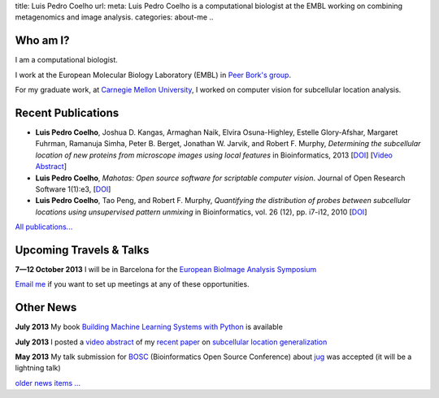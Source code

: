 title: Luis Pedro Coelho
url: 
meta: Luis Pedro Coelho is a computational biologist at the EMBL working on combining metagenomics and image analysis.
categories: about-me
..

Who am I?
=========

.. image:: /files/photo-gates-small.jpg
   :alt: Luis Pedro Coelho
   :class: float-right

I am a computational biologist.

I work at the European Molecular Biology Laboratory (EMBL) in `Peer Bork's
group <http://www.embl.de/~bork/>`__.

For my graduate work, at `Carnegie Mellon University
<http://www.compbio.cmu.edu/>`_, I worked on computer vision for
subcellular location analysis.

Recent Publications
===================
- **Luis Pedro Coelho**, Joshua D. Kangas, Armaghan Naik, Elvira Osuna-Highley,
  Estelle Glory-Afshar, Margaret Fuhrman, Ramanuja Simha, Peter B. Berget,
  Jonathan W. Jarvik, and Robert F.  Murphy, *Determining the subcellular
  location of new proteins from microscope images using local features* in
  Bioinformatics, 2013 [`DOI
  <http://dx.doi.org/10.1093/bioinformatics/btt392>`__] [`Video Abstract
  <http://dx.doi.org/10.6084/m9.figshare.744842>`__]
- **Luis Pedro Coelho**, *Mahotas: Open source software for scriptable computer
  vision*. Journal of Open Research Software 1(1):e3, [`DOI
  <http://dx.doi.org/10.5334/jors.ac>`__]
- **Luis Pedro Coelho**, Tao Peng, and Robert F. Murphy, *Quantifying the
  distribution of probes between subcellular locations using unsupervised
  pattern unmixing* in Bioinformatics, vol. 26 (12), pp.  i7-i12, 2010 [`DOI
  <http://dx.doi.org/10.1093/bioinformatics/btq220>`__]

`All publications... </publications>`__

Upcoming Travels & Talks
========================

.. I have no current travel plans (`invite me <mailto:luis@luispedro.org>`__).

**7—12 October 2013** I will be in Barcelona for the `European BioImage
Analysis Symposium <http://eubias2013.irbbarcelona.org/>`__

`Email me <mailto:luis@luispedro.org>`__ if you want to set up meetings at any
of these opportunities.

Other News
==========

**July 2013** My book `Building Machine Learning Systems with Python
<http://www.amazon.com/Building-Machine-Learning-Systems-Python/dp/1782161406>`__ is available

**July 2013** I posted a `video abstract
<http://dx.doi.org/10.6084/m9.figshare.744842>`__ of my `recent paper
<http://dx.doi.org/10.1093/bioinformatics/btt392>`__ on `subcellular location
generalization </projects/gen-classification>`__

**May 2013** My talk submission for `BOSC <http://www.open-bio.org/wiki/BOSC_2013>`__
(Bioinformatics Open Source Conference) about `jug </projects/software/jug>`__
was accepted (it will be a lightning talk)

`older news items ... </news>`__

